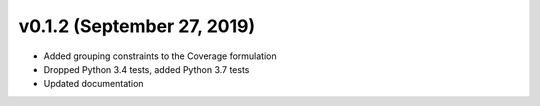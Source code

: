 v0.1.2 (September 27, 2019)
----------------------------

* Added grouping constraints to the Coverage formulation
* Dropped Python 3.4 tests, added Python 3.7 tests
* Updated documentation
